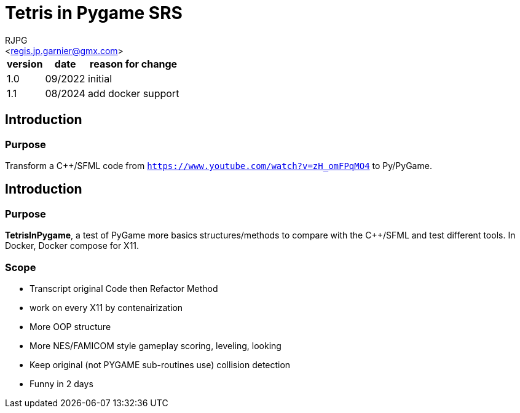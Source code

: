 = Tetris in Pygame SRS
:Author:    RJPG
:Email:     <regis.jp.garnier@gmx.com>
:Date:      08/2022
:Revision:  1.0
:imagesdir: ../imgs  
==== Revision History

[%header,format="csv", separator=";", cols=3]
[%autowidth]
|======
version; date; reason for change
1.0;09/2022;initial
1.1;08/2024;add docker support
|======

== Introduction

=== Purpose

Transform a C++/SFML code from ``https://www.youtube.com/watch?v=zH_omFPqMO4`` to Py/PyGame.

== Introduction

=== Purpose
*TetrisInPygame*, a test of PyGame more basics structures/methods to compare with the C++/SFML and test different tools. In Docker, Docker compose for X11.

=== Scope
* Transcript original Code then Refactor Method  
* work on every X11 by contenairization
* More OOP structure
* More NES/FAMICOM style gameplay scoring, leveling, looking
* Keep original (not PYGAME sub-routines use) collision detection
* Funny in 2 days